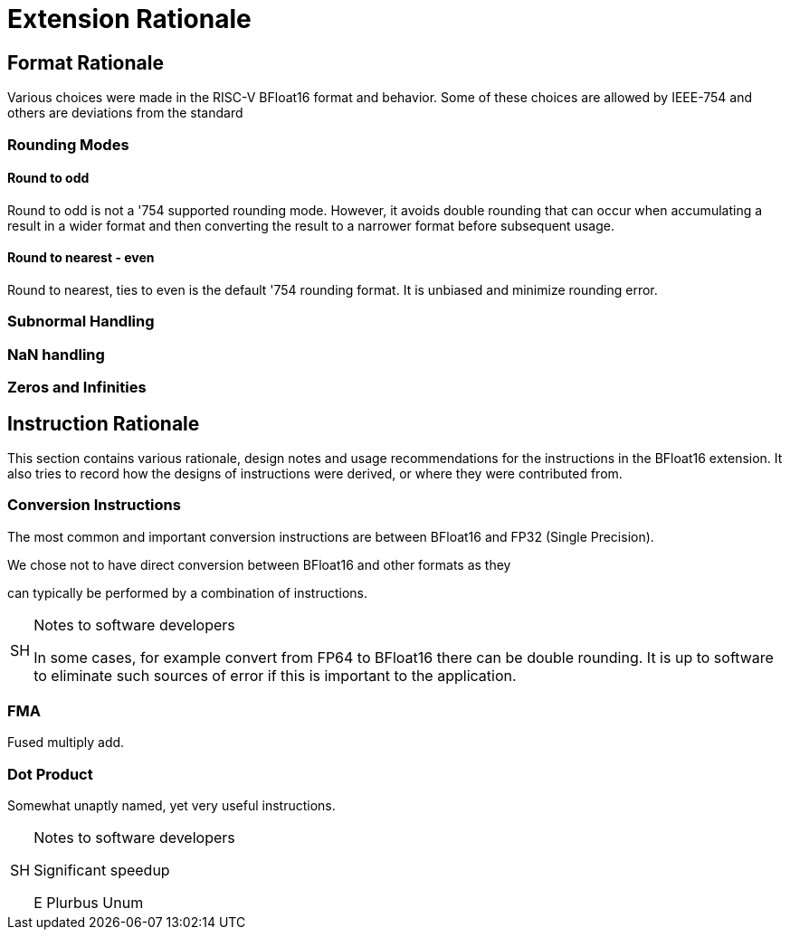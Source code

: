 [appendix]
[[BFloat16_appx_rationale]]
= Extension Rationale

== Format Rationale
Various choices were made in the RISC-V BFloat16 format and behavior.
Some of these choices are allowed by IEEE-754 and others are deviations
from the standard

=== Rounding Modes

==== Round to odd
Round to odd is not a '754 supported rounding mode. However, it avoids double
rounding that can occur when accumulating a result in a wider format and then
converting the result to a narrower format before subsequent usage.

==== Round to nearest - even
Round to nearest, ties to even is the default '754 rounding format. It is unbiased
and minimize rounding error.

=== Subnormal Handling

=== NaN handling

=== Zeros and Infinities

== Instruction Rationale

This section contains various rationale, design notes and usage
recommendations for the instructions in the BFloat16 extension.
It also tries to record how the designs of instructions were
derived, or where they were contributed from.

=== Conversion Instructions


The most common and important conversion instructions are between BFloat16 and FP32
(Single Precision).

We chose not to have direct conversion between BFloat16 and other formats as they

can typically be performed by a combination of instructions. 

.Notes to software developers
[NOTE,caption="SH"]
====
In some cases, for example convert from FP64 to BFloat16 there can be double rounding.
It is up to software to eliminate such sources of error if this is important to the
application.
====

=== FMA

Fused multiply add.

=== Dot Product

Somewhat unaptly named, yet very useful instructions.


.Notes to software developers
[NOTE,caption="SH"]
====
Significant speedup

E Plurbus Unum
====

